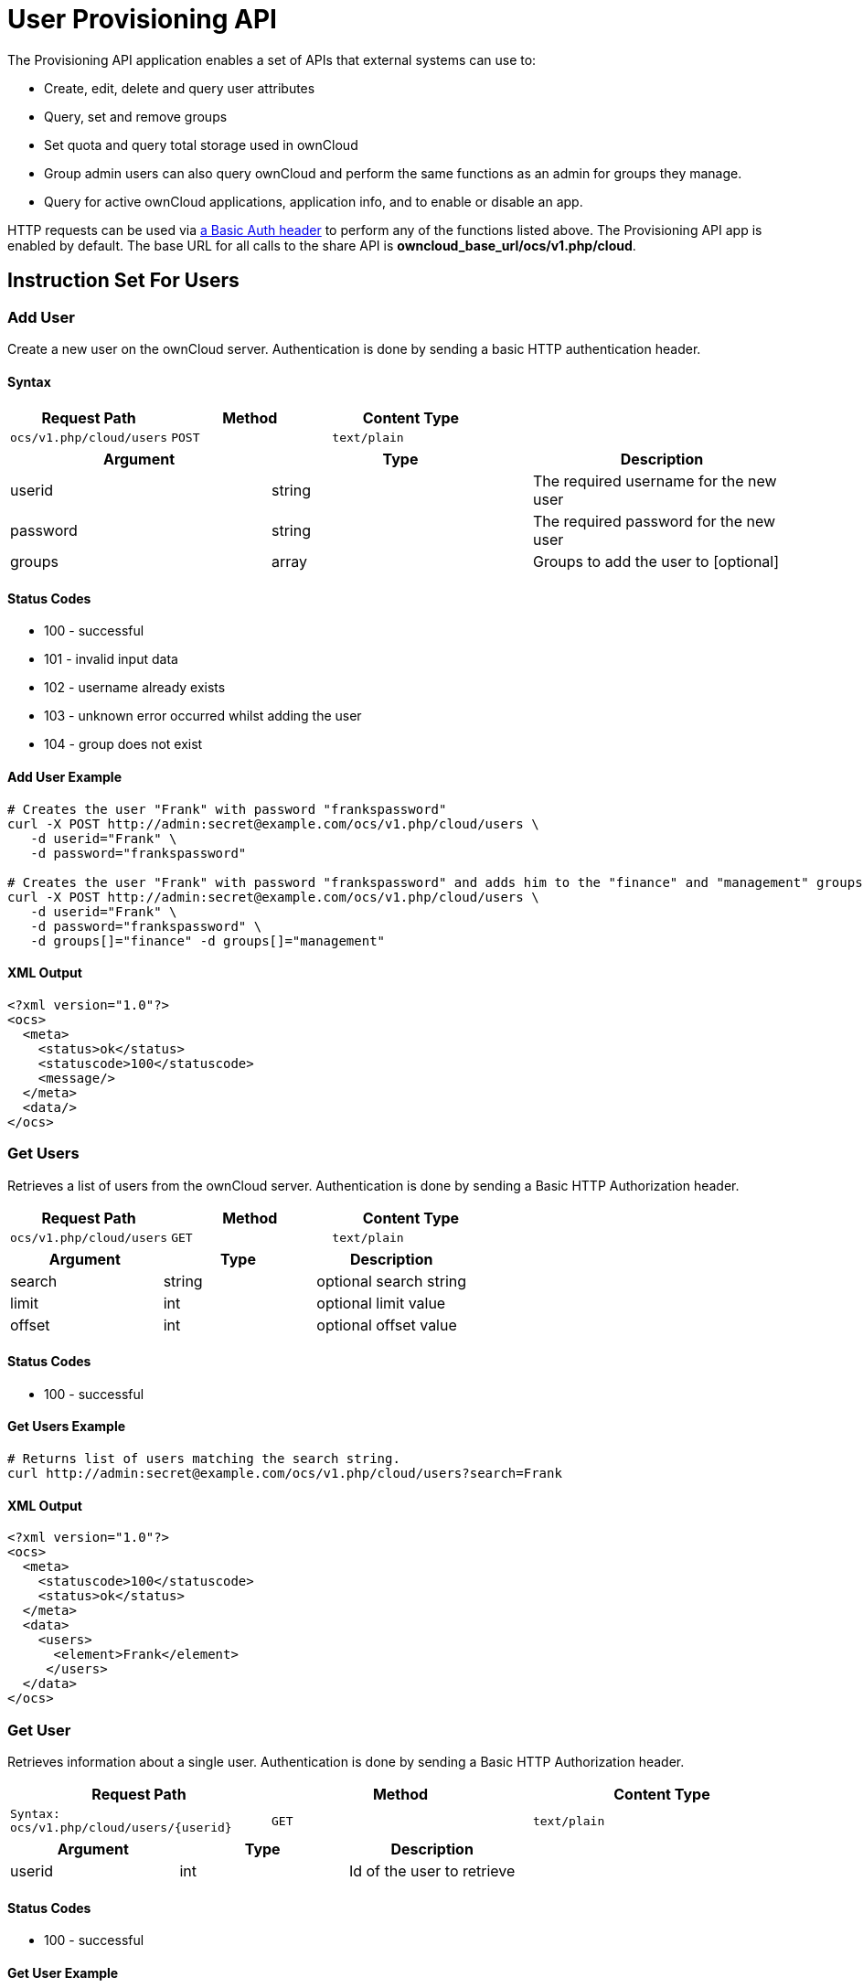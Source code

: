= User Provisioning API

The Provisioning API application enables a set of APIs that external
systems can use to:

* Create, edit, delete and query user attributes
* Query, set and remove groups
* Set quota and query total storage used in ownCloud
* Group admin users can also query ownCloud and perform the same
functions as an admin for groups they manage.
* Query for active ownCloud applications, application info, and to
enable or disable an app.

HTTP requests can be used via
https://en.wikipedia.org/wiki/Basic_access_authentication[a Basic Auth header]
to perform any of the functions listed above. The Provisioning
API app is enabled by default. The base URL for all calls to the share
API is *owncloud_base_url/ocs/v1.php/cloud*.

== Instruction Set For Users

=== Add User

Create a new user on the ownCloud server. Authentication is done by
sending a basic HTTP authentication header.

==== Syntax

[cols=",,",options="header",]
|==============================================
| Request Path | Method | Content Type
| `ocs/v1.php/cloud/users` | `POST` | `text/plain`
|==============================================

[cols=",,",options="header",]
|========================================================
| Argument | Type | Description
| userid | string | The required username for the new user
| password | string | The required password for the new user
| groups | array | Groups to add the user to [optional]
|========================================================

==== Status Codes

* 100 - successful
* 101 - invalid input data
* 102 - username already exists
* 103 - unknown error occurred whilst adding the user
* 104 - group does not exist

==== Add User Example

[source,console]
----
# Creates the user "Frank" with password "frankspassword"
curl -X POST http://admin:secret@example.com/ocs/v1.php/cloud/users \
   -d userid="Frank" \
   -d password="frankspassword"

# Creates the user "Frank" with password "frankspassword" and adds him to the "finance" and "management" groups
curl -X POST http://admin:secret@example.com/ocs/v1.php/cloud/users \
   -d userid="Frank" \
   -d password="frankspassword" \
   -d groups[]="finance" -d groups[]="management"
----

==== XML Output

[source,xml]
----
<?xml version="1.0"?>
<ocs>
  <meta>
    <status>ok</status>
    <statuscode>100</statuscode>
    <message/>
  </meta>
  <data/>
</ocs>
----

=== Get Users

Retrieves a list of users from the ownCloud server. Authentication is
done by sending a Basic HTTP Authorization header.

[cols=",,",options="header",]
|=============================================
| Request Path | Method | Content Type
| `ocs/v1.php/cloud/users` | `GET` | `text/plain`
|=============================================

[cols=",,",options="header",]
|======================================
| Argument | Type | Description
| search | string | optional search string
| limit | int | optional limit value
| offset | int | optional offset value
|======================================

==== Status Codes

* 100 - successful

==== Get Users Example

[source,console]
----
# Returns list of users matching the search string.
curl http://admin:secret@example.com/ocs/v1.php/cloud/users?search=Frank
----

==== XML Output

[source,xml]
----
<?xml version="1.0"?>
<ocs>
  <meta>
    <statuscode>100</statuscode>
    <status>ok</status>
  </meta>
  <data>
    <users>
      <element>Frank</element>
     </users>
  </data>
</ocs>
----

=== Get User

Retrieves information about a single user. Authentication is done by
sending a Basic HTTP Authorization header.

[cols=",,",options="header",]
|==============================================================
|Request Path |Method |Content Type
| `Syntax: ocs/v1.php/cloud/users/\{userid\}` | `GET` | `text/plain`
|==============================================================

[cols=",,",options="header",]
|=======================================
| Argument | Type | Description
| userid | int | Id of the user to retrieve
|=======================================

==== Status Codes

* 100 - successful

==== Get User Example

[source,xml]
----
# Returns information on the user "Frank"
curl http://admin:secret@example.com/ocs/v1.php/cloud/users/Frank
----

==== XML Output

[source,xml]
----
<?xml version="1.0"?>
<ocs>
   <meta>
     <status>ok</status>
     <statuscode>100</statuscode>
     <message/>
   </meta>
   <data>
     <enabled>true</enabled>
     <quota>
       <free>81919008768</free>
       <used>5809166</used>
       <total>81924817934</total>
       <relative>0.01</relative>
     </quota>
     <email>user@example.com</email>
     <displayname>Frank</displayname>
     <home>/mnt/data/files/Frank</home>
     <two_factor_auth_enabled>false</two_factor_auth_enabled>
  </data>
</ocs>
----

=== Edit User

Edits attributes related to a user. Users are able to edit _email_,
_displayname_ and _password_; admins can also edit the quota value.
Authentication is done by sending a Basic HTTP Authorization header.

[cols=",,",options="header",]
|======================================================
| Request Path | Method | Content Type
| `ocs/v1.php/cloud/users/\{userid\}` | `PUT` | `text/plain`
|======================================================

[cols=",,",options="header",]
|================================================================
| Argument | Type | Description
| key | string | the field to edit (email, quota, display, password)
| value | mixed | the new value for the field
|================================================================

==== Status Codes

* 100 - successful
* 101 - user not found
* 102 - invalid input data

==== Edit User Example

[source,console]
----
Updates the email address for the user "Frank"
curl -X PUT http://admin:secret@example.com/ocs/v1.php/cloud/users/Frank \
    -d key="email" \
    -d value="franksnewemail@example.org"

Updates the quota for the user "Frank"
curl -X PUT http://admin:secret@example.com/ocs/v1.php/cloud/users/Frank \
    -d key="quota" \
    -d value="100MB"
----

==== XML Output

[source,xml]
----
<?xml version="1.0"?>
<ocs>
  <meta>
    <statuscode>100</statuscode>
    <status>ok</status>
  </meta>
  <data/>
</ocs>
----

=== Enable User

Enables a user on the ownCloud server.
Authentication is done by sending a Basic HTTP Authorization header.

[cols="2,1,1",options="headers"]
|===
| Request Path | Method | Content Type
| `ocs/v1.php/cloud/users/\{userid\}/enable` | `PUT` | `text/plain`
|===

[cols="1,1,2",options="headers"]
|===
| Argument | Type | Description
| userid | string | The id of the user to enable
|===

==== Status Codes

* 100 - successful
* 101 - failure

==== Enable User Example

[source,console]
....
# Enable the user "Frank"
curl -X PUT http://admin:secret@example.com/ocs/v1.php/cloud/users/Frank/enable
....

==== XML Output

[source,xml]
....
<?xml version="1.0"?>
<ocs>
  <meta>
    <status>ok</status>
    <statuscode>100</statuscode>
    <message/>
  </meta>
  <data/>
</ocs>
....

=== Disable User

Disables a user on the ownCloud server.
Authentication is done by sending a Basic HTTP Authorization header.

[cols="2,1,1",options="headers"]
|===
| Request Path                              | Method | Content Type
| `ocs/v1.php/cloud/users/\{userid\}/disable` | `PUT`  | `text/plain`
|===

[cols="1,1,2",options="headers"]
|===
| Argument | Type   | Description
| userid   | string | The id of the user to disable
|===

==== Status Codes

* 100 - successful
* 101 - failure

==== Disable User Example

[source,console]
....
# Disable the user "Frank"
curl -X PUT http://admin:secret@example.com/ocs/v1.php/cloud/users/Frank/disable
....

==== XML Output

[source,xml]
....
<?xml version="1.0"?>
<ocs>
  <meta>
    <status>ok</status>
    <statuscode>100</statuscode>
     <message/>
  </meta>
  <data/>
</ocs>
....


=== Delete User

Deletes a user from the ownCloud server. Authentication is done by
sending a Basic HTTP Authorization header.

[cols=",,",options="header",]
|=========================================================
| Request Path | Method | Content Type
| `ocs/v1.php/cloud/users/\{userid\}` | `DELETE` | `text/plain`
|=========================================================

[cols=",,",options="header",]
|============================================
| Argument | Type | Description
| userid | string | The id of the user to delete
|============================================

==== Status Codes

* 100 - successful
* 101 - failure

==== Delete User Example

[source,console]
----
# Deletes the user "Frank"
curl -X DELETE http://admin:secret@example.com/ocs/v1.php/cloud/users/Frank
----

==== XML Output

[source,xml]
----
<?xml version="1.0"?>
<ocs>
  <meta>
    <statuscode>100</statuscode>
    <status>ok</status>
  </meta>
  <data/>
</ocs>
----

=== Get Groups

Retrieves a list of groups the specified user is a member of.
Authentication is done by sending a Basic HTTP Authorization header.

[cols=",,",options="header",]
|=============================================================
| Request Path | Method | Content Type
| `ocs/v1.php/cloud/users/\{userid\}/groups` | `GET` | `text/plain`
|=============================================================

[cols=",,",options="header",]
|=========================================================
| Argument | Type | Description
| userid | string | The id of the user to retrieve groups for
|=========================================================

==== Status Codes

* 100 - successful

==== Get Groups Example

[source,console]
----
# Retrieves a list of groups of which "Frank" is a member
curl http://admin:secret@example.com/ocs/v1.php/cloud/users/Frank/groups
----

==== XML Output

[source,xml]
----
<?xml version="1.0"?>
<ocs>
  <meta>
    <statuscode>100</statuscode>
    <status>ok</status>
  </meta>
  <data>
    <groups>
      <element>admin</element>
      <element>group1</element>
    </groups>
  </data>
</ocs>
----

=== Add To Group

Adds the specified user to the specified group. Authentication is done
by sending a Basic HTTP Authorization header.

[cols=",,",options="header",]
|==============================================================
| Request Path | Method | Content Type
| `ocs/v1.php/cloud/users/\{userid\}/groups` | `POST` | `text/plain`
|==============================================================

[cols=",,",options="header",]
|=========================================================
| Argument | Type | Description
| userid | string | The id of the user to retrieve groups for
| groupid | string | The group to add the user to
|=========================================================

==== Status Codes

* 100 - successful
* 101 - no group specified
* 102 - group does not exist
* 103 - user does not exist
* 104 - insufficient privileges
* 105 - failed to add user to group

==== Add To Group Example

[source,console]
----
# Adds the user "Frank" to the group "newgroup"
curl -X POST http://admin:secret@example.com/ocs/v1.php/cloud/users/Frank/groups -d groupid="newgroup"
----

==== XML Output

[source,xml]
----
<?xml version="1.0"?>
<ocs>
  <meta>
    <statuscode>100</statuscode>
    <status>ok</status>
  </meta>
  <data/>
</ocs>
----

=== Remove From Group

Removes the specified user from the specified group. Authentication is
done by sending a Basic HTTP Authorization header.

[cols=",,",options="header",]
|================================================================
| Request Path | Method | Content Type
| `ocs/v1.php/cloud/users/\{userid\}/groups` | `DELETE` | `text/plain`
|================================================================

[cols=",,",options="header",]
|=========================================================
| Argument | Type | Description
| userid | string | The id of the user to retrieve groups for
| groupid | string | The group to remove the user from
|=========================================================

==== Status Codes

* 100 - successful
* 101 - no group specified
* 102 - group does not exist
* 103 - user does not exist
* 104 - insufficient privileges
* 105 - failed to remove user from group

==== Remove From Group Example

[source,console]
----
# Removes the user "Frank" from the group "newgroup"
curl -X DELETE http://admin:secret@example.com/ocs/v1.php/cloud/users/Frank/groups -d groupid="newgroup"
----

==== XML Output

[source,xml]
----
<?xml version="1.0"?>
<ocs>
  <meta>
    <statuscode>100</statuscode>
    <status>ok</status>
  </meta>
  <data/>
</ocs>
----

=== Create Sub-admin

Makes a user the sub-admin of a group. Authentication is done by sending
a Basic HTTP Authorization header.

[cols=",,",options="header",]
|=================================================================
| Request Path | Method | Content Type
| `ocs/v1.php/cloud/users/\{userid\}/subadmins` | `POST` | `text/plain`
|=================================================================

[cols=",,",options="header",]
|================================================================
| Argument | Type | Description
| userid | string | The id of the user to be made a sub-admin
| groupid | string | the group of which to make the user a sub-admin
|================================================================

==== Status Codes

* 100 - successful
* 101 - user does not exist
* 102 - group does not exist
* 103 - unknown failure

==== Create Sub-admin Example

[source,console]
----
# Makes the user "Frank" a sub-admin of the "group" group
curl -X POST https://admin:secret@example.com/ocs/v1.php/cloud/users/Frank/subadmins -d groupid="group"
----

==== XML Output

[source,xml]
----
<?xml version="1.0"?>
<ocs>
  <meta>
    <statuscode>100</statuscode>
    <status>ok</status>
  </meta>
  <data/>
</ocs>
----

=== Remove Sub-admin

Removes the sub-admin rights for the user specified from the group
specified. Authentication is done by sending a Basic HTTP Authorization
header.

[cols=",,",options="header",]
|===================================================================
| Request Path | Method | Content Type
| `ocs/v1.php/cloud/users/\{userid\}/subadmins` | `DELETE` | `text/plain`
|===================================================================

[cols=",,",options="header",]
|=======================================================================
| Argument | Type | Description
| userid | string | the id of the user to retrieve groups for

| groupid | string | the group from which to remove the user’s sub-admin
rights
|=======================================================================

==== Status Codes

* 100 - successful
* 101 - user does not exist
* 102 - user is not a sub-admin of the group / group does not exist
* 103 - unknown failure

==== Remove Sub-admin Example

....
# Removes "Frank's" sub-admin rights from the "oldgroup" group
curl -X DELETE https://admin:secret@example.com/ocs/v1.php/cloud/users/Frank/subadmins -d groupid="oldgroup"
....

==== XML Output

[source,xml]
----
<?xml version="1.0"?>
<ocs>
  <meta>
    <statuscode>100</statuscode>
    <status>ok</status>
  </meta>
  <data/>
</ocs>
----

=== Get Sub-admin Groups

Returns the groups in which the user is a sub-admin. Authentication is
done by sending a Basic HTTP Authorization header.

[cols=",,",options="header",]
|================================================================
| Request Path | Method | Content Type
| `ocs/v1.php/cloud/users/\{userid\}/subadmins` | `GET` | `text/plain`
|================================================================

[cols=",,",options="header",]
|===================================================================
| Argument | Type | Description
| userid | string | The id of the user to retrieve sub-admin groups for
|===================================================================

==== Status Codes

* 100 - successful
* 101 - user does not exist
* 102 - unknown failure

==== Get Sub-admin Groups Example

[source,console]
----
# Returns the groups of which "Frank" is a sub-admin
curl -X GET https://admin:secret@example.com/ocs/v1.php/cloud/users/Frank/subadmins
----

==== XML Output

[source,xml]
----
<?xml version="1.0"?>
<ocs>
  <meta>
      <status>ok</status>
      <statuscode>100</statuscode>
    <message/>
  </meta>
  <data>
    <element>testgroup</element>
  </data>
</ocs>
----

== Instruction Set For Groups

=== Get Groups

Retrieves a list of groups from the ownCloud server. Authentication is
done by sending a Basic HTTP Authorization header.

[cols=",,",options="header",]
|==============================================
| Request Path | Method | Content Type
| `ocs/v1.php/cloud/groups` | `GET` | `text/plain`
|==============================================

[cols=",,",options="header",]
|======================================
| Argument | Type | Description
| search | string | optional search string
| limit | int | optional limit value
| offset | int | optional offset value
|======================================

==== Status Codes

* 100 - successful

==== Get Groups Example

[source,console]
----
# Returns list of groups matching the search string.
curl http://admin:secret@example.com/ocs/v1.php/cloud/groups?search=admi
----

==== XML Output

[source,xml]
----
<?xml version="1.0"?>
<ocs>
  <meta>
    <statuscode>100</statuscode>
    <status>ok</status>
  </meta>
  <data>
    <groups>
      <element>admin</element>
    </groups>
  </data>
</ocs>
----

=== Add Group

Adds a new group. Authentication is done by sending a Basic HTTP
Authorization header.

[cols=",,",options="header",]
|===============================================
| Request Path | Method | Content Type
| `ocs/v1.php/cloud/groups` | `POST` | `text/plain`
|===============================================

[cols=",,",options="header",]
|=====================================
| Argument | Type | Description
| groupid | string | the new group’s name
|=====================================

==== Status Codes

* 100 - successful
* 101 - invalid input data
* 102 - group already exists
* 103 - failed to add the group

==== Add Group Example

[source,console]
----
# Adds a new group called "newgroup"
curl -X POST http://admin:secret@example.com/ocs/v1.php/cloud/groups -d groupid="newgroup"
----

==== XML Output

[source,xml]
----
<?xml version="1.0"?>
<ocs>
  <meta>
    <statuscode>100</statuscode>
    <status>ok</status>
  </meta>
  <data/>
</ocs>
----

=== Get Group

Retrieves a list of group members. Authentication is done by sending a
Basic HTTP Authorization header.

[cols=",,",options="header",]
|========================================================
| Request Path | Method | Content Type
| `ocs/v1.php/cloud/groups/\{groupid\}` | `GET` | `text/plain`
|========================================================

[cols=",,",options="header",]
|====================================================
| Argument | Type | Description
| groupid | string | The group id to return members from
|====================================================

==== Status Codes

* 100 - successful

==== Get Group Example

[source,console]
----
# Returns a list of users in the "admin" group
curl http://admin:secret@example.com/ocs/v1.php/cloud/groups/admin
----

==== XML Output

[source,xml]
----
<?xml version="1.0"?>
<ocs>
  <meta>
    <statuscode>100</statuscode>
    <status>ok</status>
  </meta>
  <data>
    <users>
      <element>Frank</element>
    </users>
  </data>
</ocs>
----

=== Get Sub-admins

Returns sub-admins of the group. Authentication is done by sending a
Basic HTTP Authorization header.

[cols=",,",options="header",]
|==================================================================
| Request Path | Method | Content Type
| `ocs/v1.php/cloud/groups/\{groupid\}/subadmins` | `GET` | `text/plain`
|==================================================================

[cols=",,",options="header",]
|===================================================
| Argument | Type | Description
| groupid | string | The group id to get sub-admins for
|===================================================

==== Status Codes

* 100 - successful
* 101 - group does not exist
* 102 - unknown failure

==== Get Sub-admins Example

[source,console]
----
# Return the sub-admins of the group: "mygroup"
curl https://admin:secret@example.com/ocs/v1.php/cloud/groups/mygroup/subadmins
----

==== XML Output

[source,xml]
----
<?xml version="1.0"?>
<ocs>
  <meta>
    <status>ok</status>
    <statuscode>100</statuscode>
    <message/>
  </meta>
  <data>
    <element>Tom</element>
  </data>
</ocs>
----

=== Delete Group

Removes a group. Authentication is done by sending a Basic HTTP
Authorization header.

[cols=",,",options="header",]
|===========================================================
| Request Path | Method | Content Type
| `ocs/v1.php/cloud/groups/\{groupid\}` | `DELETE` | `text/plain`
|===========================================================

[cols=",,",options="header",]
|====================================
| Argument | Type | Description
| groupid | string | the group to delete
|====================================

==== Status Codes

* 100 - successful
* 101 - group does not exist
* 102 - failed to delete group

==== Delete Group Example

[source,console]
----
# Delete the group "mygroup"
curl -X DELETE http://admin:secret@example.com/ocs/v1.php/cloud/groups/mygroup
----

==== XML Output

[source,xml]
----
<?xml version="1.0"?>
<ocs>
  <meta>
    <statuscode>100</statuscode>
    <status>ok</status>
  </meta>
  <data/>
</ocs>
----

== Instruction Set For Apps

=== Get Apps

Returns a list of apps installed on the ownCloud server. Authentication
is done by sending a Basic HTTP Authorization header.

[cols=",,",options="header",]
|=============================================
| Request Path | Method | Content Type
| `ocs/v1.php/cloud/apps/` | `GET` | `text/plain`
|=============================================

[cols=",,",options="header",]
|======================================================
| Argument | Type | Description
| filter | string | Whether to retrieve enabled or disable
| | | apps. Available values are `enabled`
| | | and `disabled`.
|======================================================

==== Status Codes

* 100 - successful
* 101 - invalid input data

==== Get Apps Example

[source,console]
----
# Gets enabled apps
curl http://admin:secret@example.com/ocs/v1.php/cloud/apps?filter=enabled
----

==== XML Output

[source,xml]
----
<?xml version="1.0"?>
<ocs>
  <meta>
    <statuscode>100</statuscode>
    <status>ok</status>
  </meta>
  <data>
    <apps>
      <element>files</element>
      <element>provisioning_api</element>
    </apps>
  </data>
</ocs>
----

=== Get App Info

Provides information on a specific application. Authentication is done
by sending a Basic HTTP Authorization header.

[cols=",,",options="header",]
|====================================================
| Request Path | Method | Content Type
| `ocs/v1.php/cloud/apps/\{appid\}` | `GET` | `text/plain`
|====================================================

[cols=",,",options="header",]
|==================================================
| Argument | Type | Description
| appid | string | The app to retrieve information for
|==================================================

==== Status Codes

* 100 - successful

==== Get App Info Example

[source,console]
----
# Get app info for the "files" app
curl http://admin:secret@example.com/ocs/v1.php/cloud/apps/files
----

==== XML Output

[source,xml]
----
<?xml version="1.0"?>
<ocs>
  <meta>
    <statuscode>100</statuscode>
    <status>ok</status>
  </meta>
  <data>
    <info/>
    <remote>
      <files>appinfo/remote.php</files>
      <webdav>appinfo/remote.php</webdav>
      <filesync>appinfo/filesync.php</filesync>
    </remote>
    <public/>
    <id>files</id>
    <name>Files</name>
    <description>File Management</description>
    <licence>AGPL</licence>
    <author>Robin Appelman</author>
    <require>4.9</require>
    <shipped>true</shipped>
    <standalone></standalone>
    <default_enable></default_enable>
    <types>
      <element>filesystem</element>
    </types>
  </data>
</ocs>
----

=== Enable

Enable an app. Authentication is done by sending a Basic HTTP
Authorization header.

[cols=",,",options="header",]
|=====================================================
| Request Path | Method | Content Type
| `ocs/v1.php/cloud/apps/\{appid\}` | `POST` | `text/plain`
|=====================================================

[cols=",,",options="header",]
|==========================================
| Argument | Type | Description
| appid | string | The id of the app to enable
|==========================================

==== Status Codes

* 100 - successful

==== Enable Example

[source,console]
----
# Enable the "files_texteditor" app
curl -X POST http://admin:secret@example.com/ocs/v1.php/cloud/apps/files_texteditor
----

==== XML Output

[source,xml]
----
<?xml version="1.0"?>
<ocs>
  <meta>
    <statuscode>100</statuscode>
    <status>ok</status>
  </meta>
</ocs>
----

=== Disable

Disables the specified app. Authentication is done by sending a Basic
HTTP Authorization header.

[cols=",,",options="header",]
|=======================================================
| Request Path | Method | Content Type
| `ocs/v1.php/cloud/apps/\{appid\}` | `DELETE` | `text/plain`
|=======================================================

[cols=",,",options="header",]
|===========================================
| Argument | Type | Description
| appid | string | The id of the app to disable
|===========================================

==== Status Codes

* 100 - successful

==== Disable Example

[source,console]
----
Disable the "files_texteditor" app
curl -X DELETE http://admin:secret@example.com/ocs/v1.php/cloud/apps/files_texteditor
----

==== XML Output

[source,xml]
----
<?xml version="1.0"?>
<ocs>
  <meta>
    <statuscode>100</statuscode>
    <status>ok</status>
  </meta>
</ocs>
----
